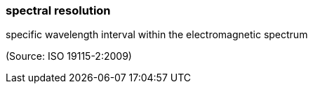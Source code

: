 === spectral resolution

specific wavelength interval within the electromagnetic spectrum

(Source: ISO 19115-2:2009)

